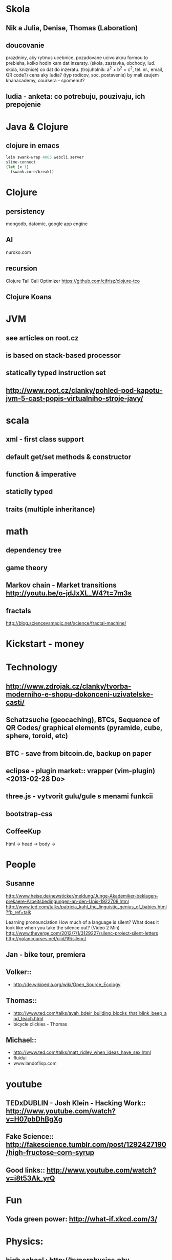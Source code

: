 * Skola
** Nik a Julia, Denise, Thomas (Laboration)
** doucovanie
   prazdniny, aky rytmus
   ucebnice, pozadovane ucivo
   akou formou to prebieha, kolko hodin
   kam dat inzeraty. (skola, zastavka, obchody, lud. skola, kniznice)
   co dat do inzeratu. (trojuholnik: a^2 + b^2 = c^2, tel. nr., email, QR code?)
   cena
   aky ludia? (typ rodicov, soc. postavenie) by mali zaujem
   khanacademy, coursera - spomenut?
** ludia - anketa: co potrebuju, pouzivaju, ich prepojenie



* Java & Clojure
** clojure in emacs
#+BEGIN_SRC clojure
lein swank-wrap 4005 webcli.server
slime-connect
(let [x 1]
  (swank.core/break))
#+END_SRC

* Clojure
** persistency
   mongodb, datomic, google app engine
** AI
   nuroko.com
** recursion
   Clojure Tail Call Optimizer https://github.com/cjfrisz/clojure-tco
  
** Clojure Koans

* JVM
** see articles on root.cz
** is based on stack-based processor
** statically typed instruction set
** http://www.root.cz/clanky/pohled-pod-kapotu-jvm-5-cast-popis-virtualniho-stroje-javy/

* scala
** xml - first class support
** default get/set methods & constructor
** function & imperative
** staticlly typed
** traits (multiple inheritance)



* math
** dependency tree
** game theory
** Markov chain - Market transitions http://youtu.be/o-jdJxXL_W4?t=7m3s
** fractals
   http://blog.sciencevsmagic.net/science/fractal-machine/


* Kickstart - money



* Technology
** http://www.zdrojak.cz/clanky/tvorba-moderniho-e-shopu-dokonceni-uzivatelske-casti/
** Schatzsuche (geocaching), BTCs, Sequence of QR Codes/ graphical elements (pyramide, cube, sphere, toroid, etc)
** BTC - save from bitcoin.de, backup on paper
** eclipse - plugin market::  vrapper (vim-plugin) <2013-02-28 Do>
** three.js -  vytvorit gulu/gule s menami funkcii
** bootstrap-css
** CoffeeKup
   html ->
     head ->
       body ->



* People
** Susanne
   http://www.heise.de/newsticker/meldung/Junge-Akademiker-beklagen-prekaere-Arbeitsbedingungen-an-den-Unis-1922708.html
   http://www.ted.com/talks/patricia_kuhl_the_linguistic_genius_of_babies.html?fb_ref=talk
   
   Learning pronounciation
   How much of a language is silent? What does it look like when you take the silence out? (Video 2 Min)
   http://www.theverge.com/2012/7/1/3129227/silenc-project-silent-letters
   http://golancourses.net/ciid/19/silenc/

** Jan - bike tour, premiera

** Volker::
  - http://de.wikipedia.org/wiki/Open_Source_Ecology

** Thomas::
  - http://www.ted.com/talks/ayah_bdeir_building_blocks_that_blink_beep_and_teach.html
  - bicycle clickies - Thomas

** Michael::
  - http://www.ted.com/talks/matt_ridley_when_ideas_have_sex.html
  - fluidui
  - www.landoflisp.com

* youtube
** TEDxDUBLIN - Josh Klein - Hacking Work:: http://www.youtube.com/watch?v=H07pbDhBgXg
** Fake Science:: http://fakescience.tumblr.com/post/1292427190/high-fructose-corn-syrup
** Good links:: http://www.youtube.com/watch?v=i8t53Ak_yrQ
    


* Fun
** Yoda green power: http://what-if.xkcd.com/3/



* Physics:
** high school : http://hyperphysics.phy-astr.gsu.edu/hbase/hframe.html
** http://www.sixtysymbols.com/
** http://www.youtube.com/user/1veritasium




* Rick Hickey:
** TBD (To Better Do)
  - User interfaces on top of programatic interfaces
  - use composable services
  - abstractions; no bespoke protocols and formats




* TODOs
** google lab tags http://www.chromeweblab.com/en-GB/lab-tag-explorer
** TED conference stuff
** shackspace - docpad
** stuff to datomic - ?git has no services? http://www.youtube.com/watch?v=ROor6_NGIWU 58:00
** watch apache.org
** lighttable:: there is no source code published yet <2013-02-28 Do>
** franina - svajciarske magaziny
** Crossroad controll (3 semaphors)                                                      :clojure-script:







* Editors
** vim::
  - fix <C-Bs> (on windows)
  - LLVM (c to java)
  - nailgun + vim
  - vim scripts on JVM:: http://www.root.cz/clanky/podpora-skriptovacich-jazyku-v-jdk6-a-openjdk6/

** emacs
   debugging: start with -debut-init
 -- Variable: evil-flash-delay
     The number of seconds to flash search matches when pressing `n'
     and `N'.

*** email: inbox too big
*** folding
*** look at:
    org-mode: Kurt Schwer - RT 3 - emacs part 3 - org-mode and babel
    emacsrocks
    TRAMP (Transparent Remote Access, Multiple Protocols)
    use helm (former anything)
    key-chord, key-combo
    litable
    paredit
    ace-jump-mode, ace-jump-buffer
*** orgmode:
    what is: David Allen's GTD system
    cheatsheet as orgmode document
    formating with **/-/* etc.

** This is a headline
    Still outside the drawer
    :DRAWERNAME:
    This is inside the drawer.
    :END:
    After the drawer.
:ABC:
stuff
:END:

*** magit: username, password


** Pohnojit kvety
** Find a cafe with Inet
** Create experience dbase
** android app:: picture comparision
** put together:: chess ** languages ** ...
** problemy tazke pre comp, lahke pre cloveka (arimaa, etc.)
** better diff - rozdiel oproti idealnemu stavu, Abstract Syntax Tree (code must be compiled for every commit)
** check changes in vundle <2013-02-28 Do>

** java: how to read "instance of" (see the notes from training)

** M-1 3 C-n - scroll down 13 lines
** macros

* reddit, kickstarter
* time bank

* sync files across computers:
** sugar sync, dropbox, ubuntu one (problem with .git)

* http://www.sme.sk/c/6414188/oprav-mi-bicykel-a-ja-ta-naucim-tancovat.html

* Peter Norvig / Stuart Russell: Artificial Intelligence: A Modern Approach

* dokaz identity bez udania mena

* org mode - tagging                            :org:

| col1    | col2          |
|---------+---------------|
| content | other content |
|         |               |

#+BEGIN_SRC sh :exports both
echo "Hello World" # C-c - evaluate code
#+END_SRC

#+RESULTS:
: Hello World


#+BEGIN_SRC python
return "Hello from python"
#+END_SRC

#+RESULTS:
: Hello from python

#+BEGIN_SRC clojure
(defproject my-project "0.1.0"
  :description "My great Clojure project"
  :dependencies [[org.clojure/clojure "1.1.0-alpha-SNAPSHOT"]
		 [org.clojure/clojure-contrib "1.0-SNAPSHOT"]]
  :dev-dependencies [[leiningen/lein-swank "1.0.0-SNAPSHOT"]])

(println "Hello from clojure")
#+END_SRC

#+RESULTS:
: Hello from python

** compare 2 bitmaps
#+BEGIN_SRC
// http://stackoverflow.com/questions/10487152/comparing-two-images-for-motion-detecting-purposes
private int returnCountOfDifferentPixels(String pic1, String pic2) {
        Bitmap i1 = loadBitmap(pic1);
        Bitmap i2 = loadBitmap(pic2);

        int count=0;
        for (int y = 0; y < i1.getHeight(); ++y)
               for (int x = 0; x < i1.getWidth(); ++x)
                    if (i1.getPixel(x, y) != i2.getPixel(x, y)) {
                        count++;
                    }
        return count;
    }
#+END_SRC

* clojuredocs - graficka reprezentacia prikladov

  
